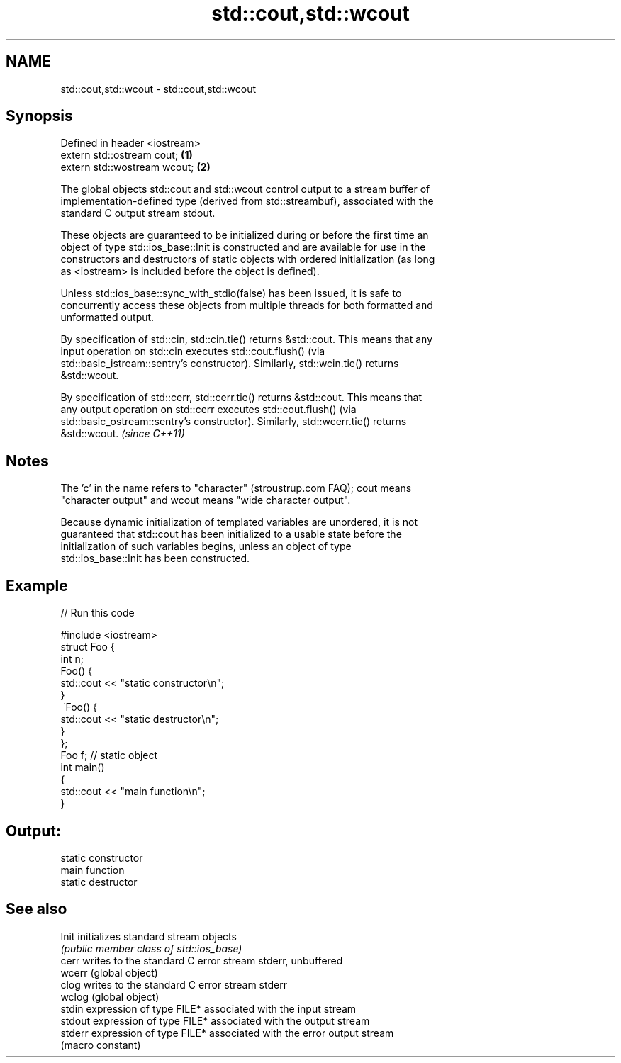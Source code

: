 .TH std::cout,std::wcout 3 "2022.07.31" "http://cppreference.com" "C++ Standard Libary"
.SH NAME
std::cout,std::wcout \- std::cout,std::wcout

.SH Synopsis
   Defined in header <iostream>
   extern std::ostream cout;    \fB(1)\fP
   extern std::wostream wcout;  \fB(2)\fP

   The global objects std::cout and std::wcout control output to a stream buffer of
   implementation-defined type (derived from std::streambuf), associated with the
   standard C output stream stdout.

   These objects are guaranteed to be initialized during or before the first time an
   object of type std::ios_base::Init is constructed and are available for use in the
   constructors and destructors of static objects with ordered initialization (as long
   as <iostream> is included before the object is defined).

   Unless std::ios_base::sync_with_stdio(false) has been issued, it is safe to
   concurrently access these objects from multiple threads for both formatted and
   unformatted output.

   By specification of std::cin, std::cin.tie() returns &std::cout. This means that any
   input operation on std::cin executes std::cout.flush() (via
   std::basic_istream::sentry's constructor). Similarly, std::wcin.tie() returns
   &std::wcout.

   By specification of std::cerr, std::cerr.tie() returns &std::cout. This means that
   any output operation on std::cerr executes std::cout.flush() (via
   std::basic_ostream::sentry's constructor). Similarly, std::wcerr.tie() returns
   &std::wcout. \fI(since C++11)\fP

.SH Notes

   The 'c' in the name refers to "character" (stroustrup.com FAQ); cout means
   "character output" and wcout means "wide character output".

   Because dynamic initialization of templated variables are unordered, it is not
   guaranteed that std::cout has been initialized to a usable state before the
   initialization of such variables begins, unless an object of type
   std::ios_base::Init has been constructed.

.SH Example


// Run this code

 #include <iostream>
 struct Foo {
     int n;
     Foo() {
        std::cout << "static constructor\\n";
     }
     ~Foo() {
        std::cout << "static destructor\\n";
     }
 };
 Foo f; // static object
 int main()
 {
     std::cout << "main function\\n";
 }

.SH Output:

 static constructor
 main function
 static destructor

.SH See also

   Init   initializes standard stream objects
          \fI(public member class of std::ios_base)\fP
   cerr   writes to the standard C error stream stderr, unbuffered
   wcerr  (global object)
   clog   writes to the standard C error stream stderr
   wclog  (global object)
   stdin  expression of type FILE* associated with the input stream
   stdout expression of type FILE* associated with the output stream
   stderr expression of type FILE* associated with the error output stream
          (macro constant)
